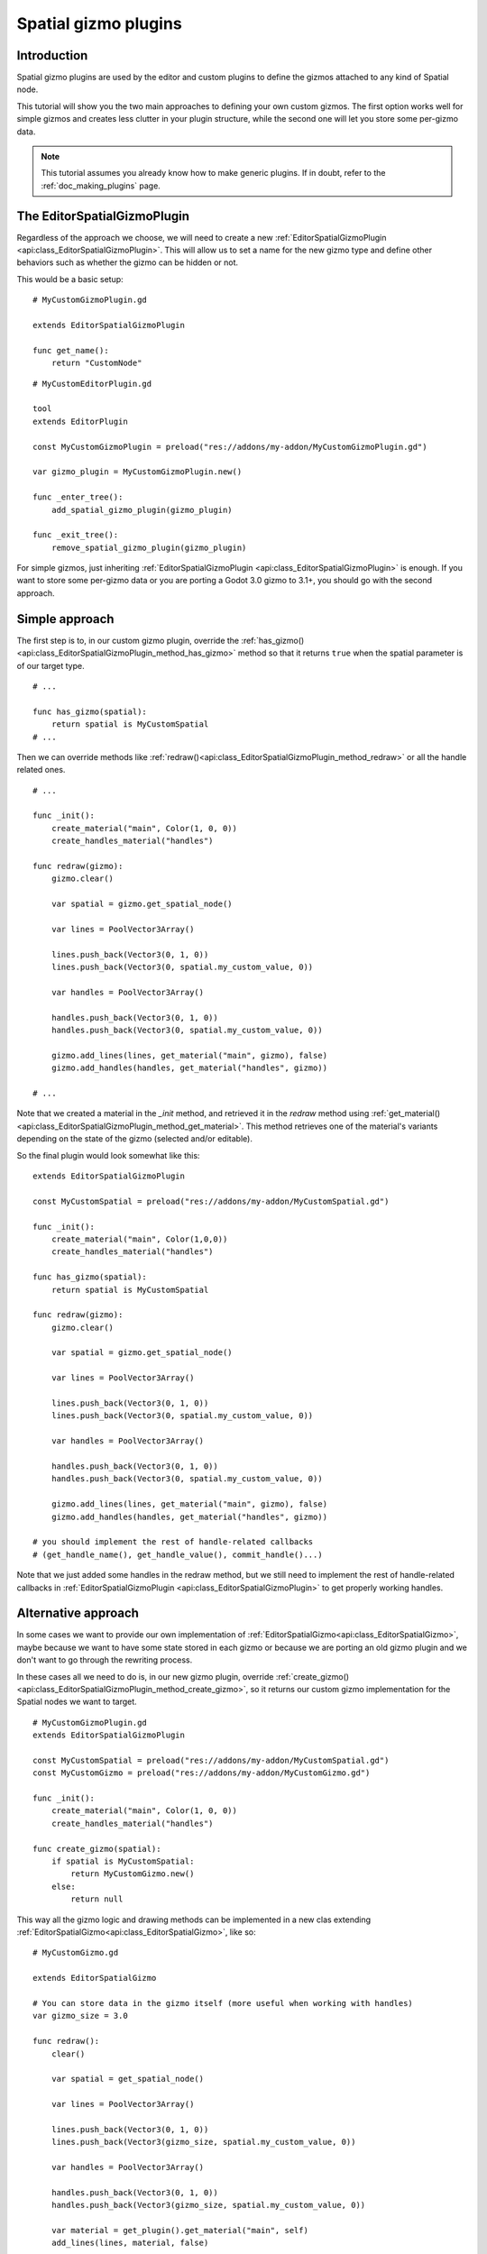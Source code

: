 .. _doc_spatial_gizmo_plugins:

Spatial gizmo plugins
=====================

Introduction
------------

Spatial gizmo plugins are used by the editor and custom plugins to define the
gizmos attached to any kind of Spatial node.

This tutorial will show you the two main approaches to defining your own custom 
gizmos. The first option works well for simple gizmos and creates less clutter in 
your plugin structure, while the second one will let you store some per-gizmo data. 

.. note:: This tutorial assumes you already know how to make generic plugins. If
          in doubt, refer to the :ref:`doc_making_plugins` page.

The EditorSpatialGizmoPlugin
----------------------------

Regardless of the approach we choose, we will need to create a new 
:ref:`EditorSpatialGizmoPlugin <api:class_EditorSpatialGizmoPlugin>`. This will allow
us to set a name for the new gizmo type and define other behaviors such as whether 
the gizmo can be hidden or not.

This would be a basic setup:

::
    
    # MyCustomGizmoPlugin.gd 
    
    extends EditorSpatialGizmoPlugin

    func get_name():
        return "CustomNode"


::

    # MyCustomEditorPlugin.gd

    tool
    extends EditorPlugin

    const MyCustomGizmoPlugin = preload("res://addons/my-addon/MyCustomGizmoPlugin.gd")

    var gizmo_plugin = MyCustomGizmoPlugin.new()

    func _enter_tree():
        add_spatial_gizmo_plugin(gizmo_plugin)

    func _exit_tree():
        remove_spatial_gizmo_plugin(gizmo_plugin)


For simple gizmos, just inheriting :ref:`EditorSpatialGizmoPlugin <api:class_EditorSpatialGizmoPlugin>` 
is enough. If you want to store some per-gizmo data or you are porting a Godot 3.0 gizmo 
to 3.1+, you should go with the second approach.


Simple approach
---------------

The first step is to, in our custom gizmo plugin, override the :ref:`has_gizmo()<api:class_EditorSpatialGizmoPlugin_method_has_gizmo>`
method so that it returns ``true`` when the spatial parameter is of our target type.

::
    
    # ...

    func has_gizmo(spatial):
        return spatial is MyCustomSpatial
    # ...

Then we can override methods like :ref:`redraw()<api:class_EditorSpatialGizmoPlugin_method_redraw>`
or all the handle related ones.

::
    
    # ...

    func _init():
        create_material("main", Color(1, 0, 0))
        create_handles_material("handles")

    func redraw(gizmo):
        gizmo.clear()

        var spatial = gizmo.get_spatial_node()
        
        var lines = PoolVector3Array()
        
        lines.push_back(Vector3(0, 1, 0))
        lines.push_back(Vector3(0, spatial.my_custom_value, 0))

        var handles = PoolVector3Array()

        handles.push_back(Vector3(0, 1, 0))
        handles.push_back(Vector3(0, spatial.my_custom_value, 0))
        
        gizmo.add_lines(lines, get_material("main", gizmo), false)
        gizmo.add_handles(handles, get_material("handles", gizmo))

    # ...

Note that we created a material in the `_init` method, and retrieved it in the `redraw`
method using :ref:`get_material()<api:class_EditorSpatialGizmoPlugin_method_get_material>`. This 
method retrieves one of the material's variants depending on the state of the gizmo 
(selected and/or editable).

So the final plugin would look somewhat like this:

::

    extends EditorSpatialGizmoPlugin

    const MyCustomSpatial = preload("res://addons/my-addon/MyCustomSpatial.gd")

    func _init():
        create_material("main", Color(1,0,0))
        create_handles_material("handles")

    func has_gizmo(spatial):
        return spatial is MyCustomSpatial

    func redraw(gizmo):
        gizmo.clear()

        var spatial = gizmo.get_spatial_node()
        
        var lines = PoolVector3Array()
        
        lines.push_back(Vector3(0, 1, 0))
        lines.push_back(Vector3(0, spatial.my_custom_value, 0))

        var handles = PoolVector3Array()

        handles.push_back(Vector3(0, 1, 0))
        handles.push_back(Vector3(0, spatial.my_custom_value, 0))
        
        gizmo.add_lines(lines, get_material("main", gizmo), false)
        gizmo.add_handles(handles, get_material("handles", gizmo))

    # you should implement the rest of handle-related callbacks
    # (get_handle_name(), get_handle_value(), commit_handle()...)

Note that we just added some handles in the redraw method, but we still need to implement
the rest of handle-related callbacks in :ref:`EditorSpatialGizmoPlugin <api:class_EditorSpatialGizmoPlugin>`
to get properly working handles.

Alternative approach
--------------------

In some cases we want to provide our own implementation of :ref:`EditorSpatialGizmo<api:class_EditorSpatialGizmo>`,
maybe because we want to have some state stored in each gizmo or because we are porting 
an old gizmo plugin and we don't want to go through the rewriting process.

In these cases all we need to do is, in our new gizmo plugin, override 
:ref:`create_gizmo()<api:class_EditorSpatialGizmoPlugin_method_create_gizmo>`, so it returns our custom gizmo implementation
for the Spatial nodes we want to target.

::

    # MyCustomGizmoPlugin.gd 
    extends EditorSpatialGizmoPlugin

    const MyCustomSpatial = preload("res://addons/my-addon/MyCustomSpatial.gd")
    const MyCustomGizmo = preload("res://addons/my-addon/MyCustomGizmo.gd")

    func _init():
        create_material("main", Color(1, 0, 0))
        create_handles_material("handles")

    func create_gizmo(spatial):
        if spatial is MyCustomSpatial:
            return MyCustomGizmo.new()
        else:
            return null

This way all the gizmo logic and drawing methods can be implemented in a new clas extending
:ref:`EditorSpatialGizmo<api:class_EditorSpatialGizmo>`, like so:

::

    # MyCustomGizmo.gd

    extends EditorSpatialGizmo

    # You can store data in the gizmo itself (more useful when working with handles)  
    var gizmo_size = 3.0

    func redraw():
        clear()

        var spatial = get_spatial_node()
        
        var lines = PoolVector3Array()
        
        lines.push_back(Vector3(0, 1, 0))
        lines.push_back(Vector3(gizmo_size, spatial.my_custom_value, 0))

        var handles = PoolVector3Array()

        handles.push_back(Vector3(0, 1, 0))
        handles.push_back(Vector3(gizmo_size, spatial.my_custom_value, 0))

        var material = get_plugin().get_material("main", self)
        add_lines(lines, material, false)

        var handles_material = get_plugin().get_material("handles", self)
        add_handles(handles, handles_material)

    # you should implement the rest of handle-related callbacks
    # (get_handle_name(), get_handle_value(), commit_handle()...)

Note that we just added some handles in the redraw method, but we still need to implement
the rest of handle-related callbacks in :ref:`EditorSpatialGizmo<api:class_EditorSpatialGizmo>`
to get properly working handles.
